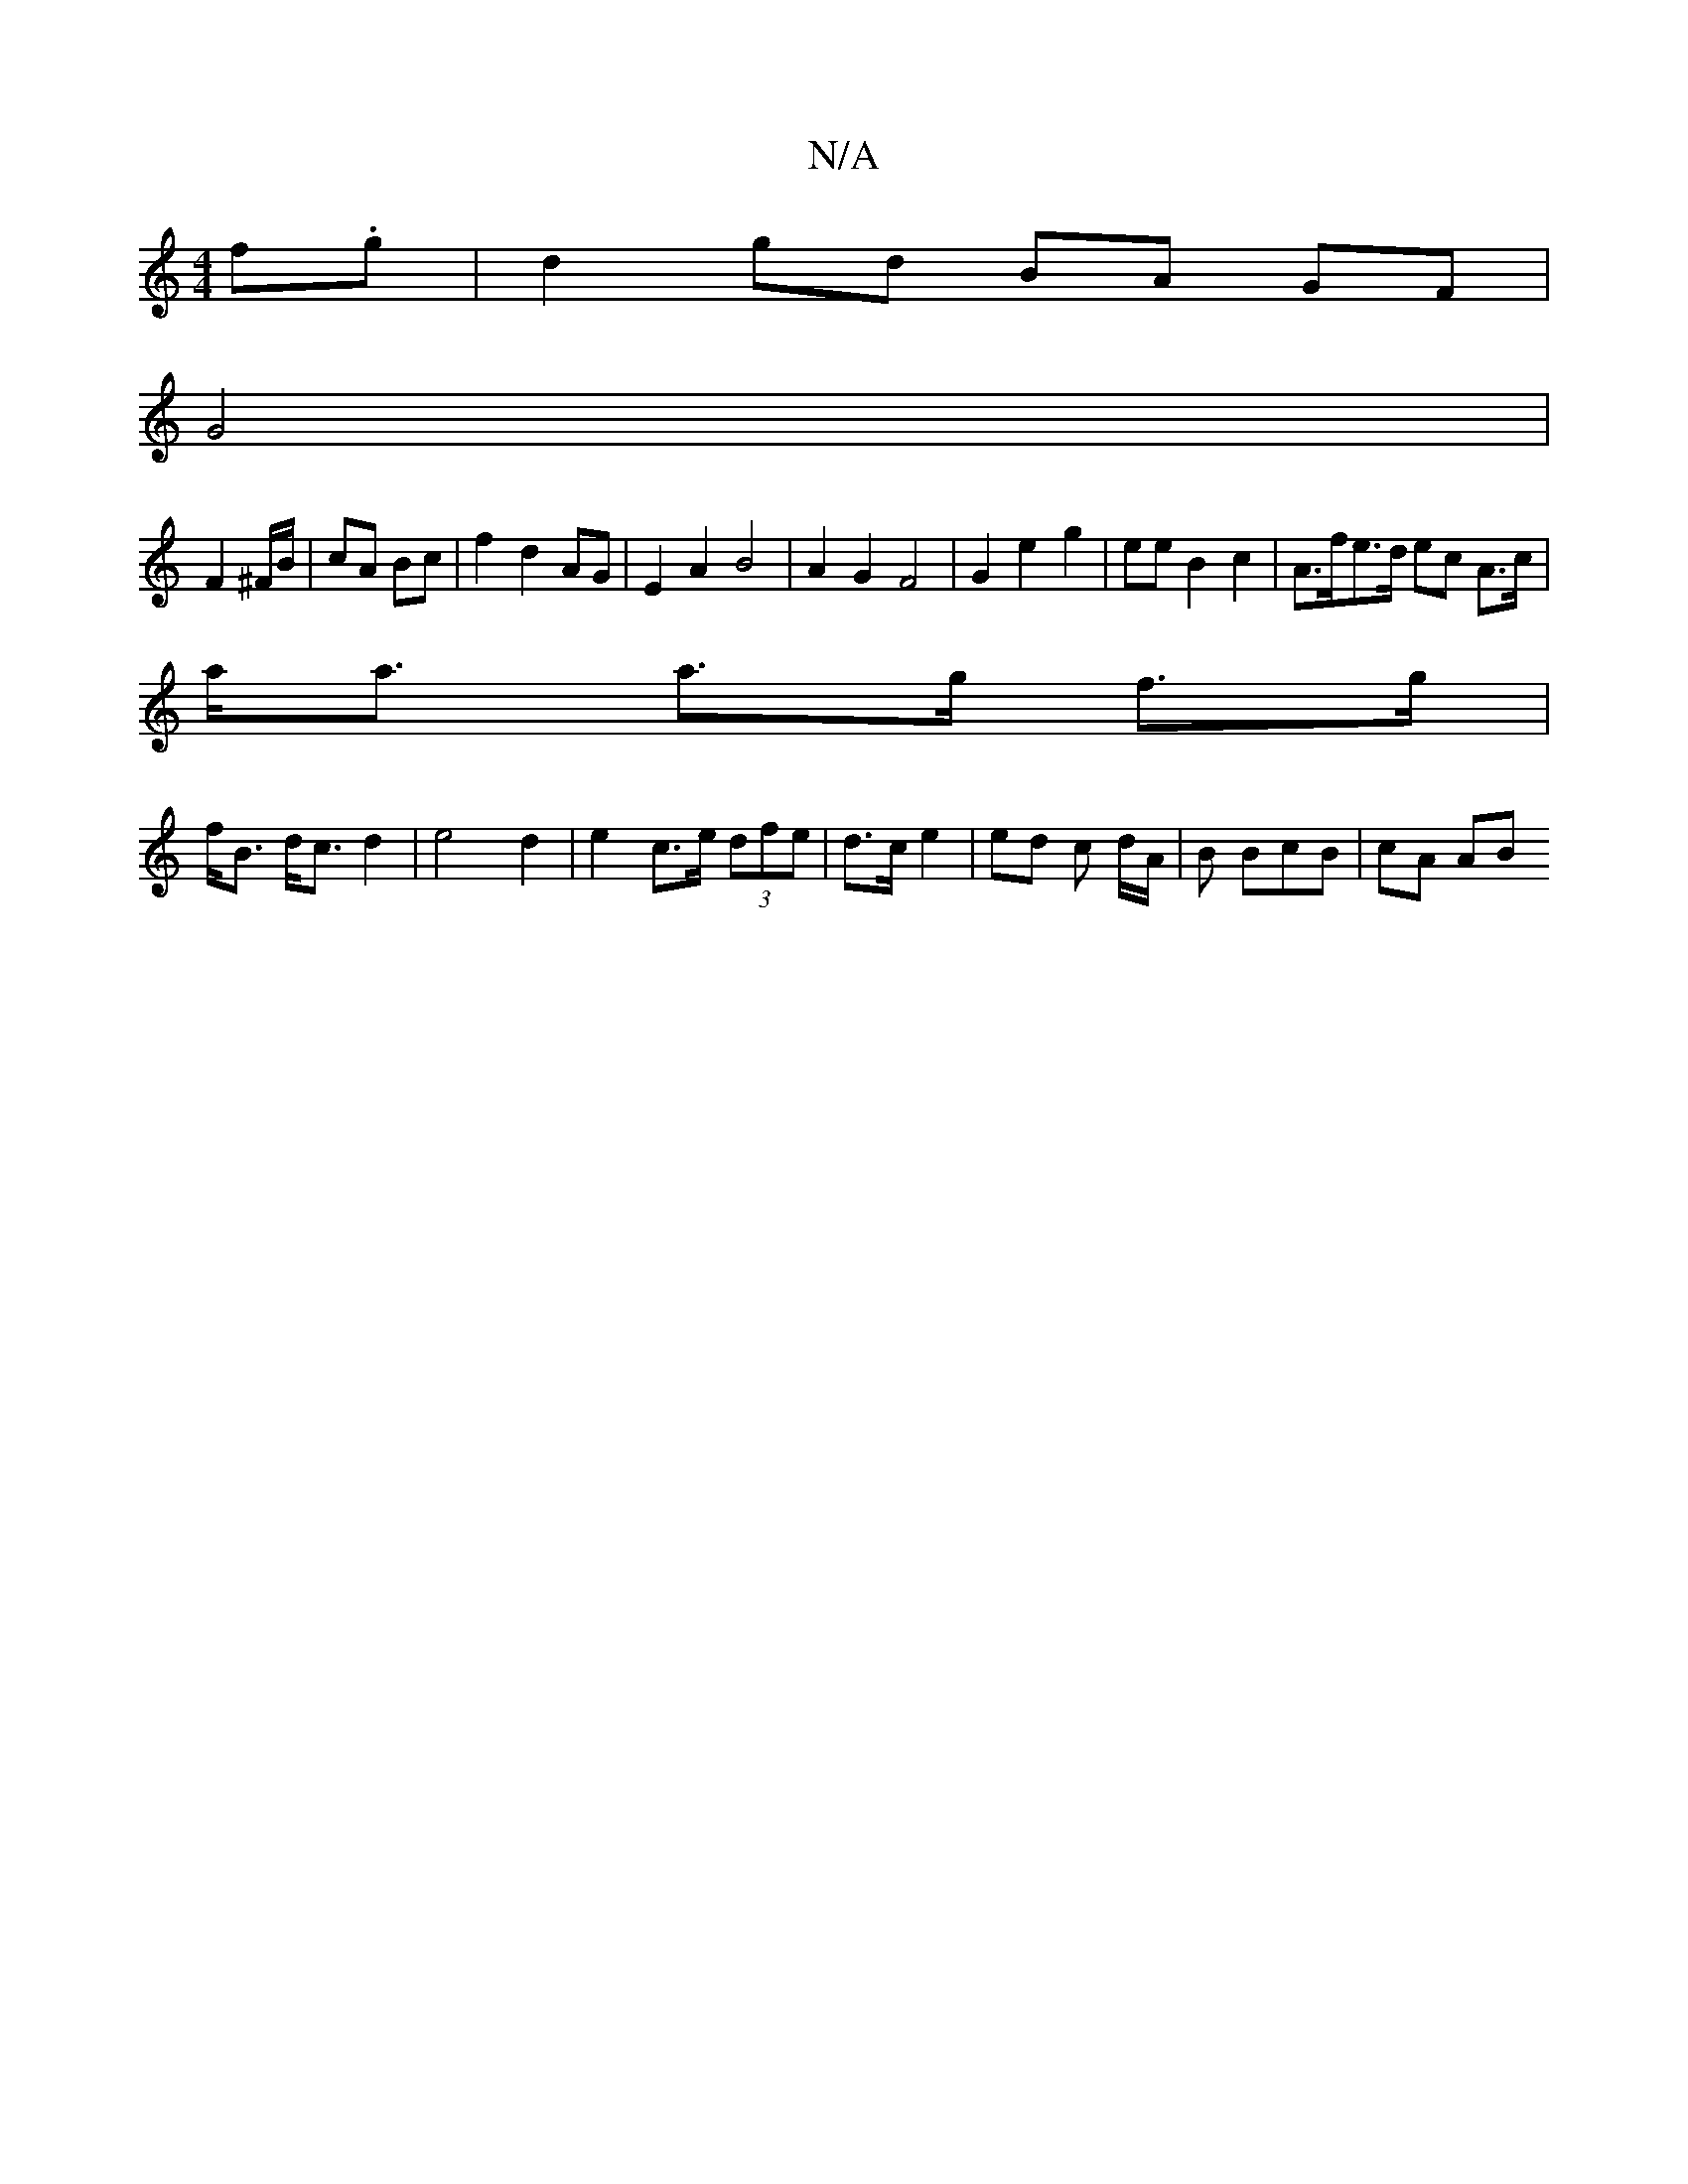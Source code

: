 X:1
T:N/A
M:4/4
R:N/A
K:Cmajor
 f.g | d2 gd BA GF|
G4 |
F2 ^F/B/ | cA Bc | f2 d2 AG | E2 A2 B4 | A2 G2 F4 | G2 e2 g2 | ee B2 c2 | A>fe>d ec A>c |
a<a a>g f>g |
f<B d<c d2 | e4 d2 | e2 c>e (3dfe | d>c e2 | ed c d/A/ | B BcB | cA AB 